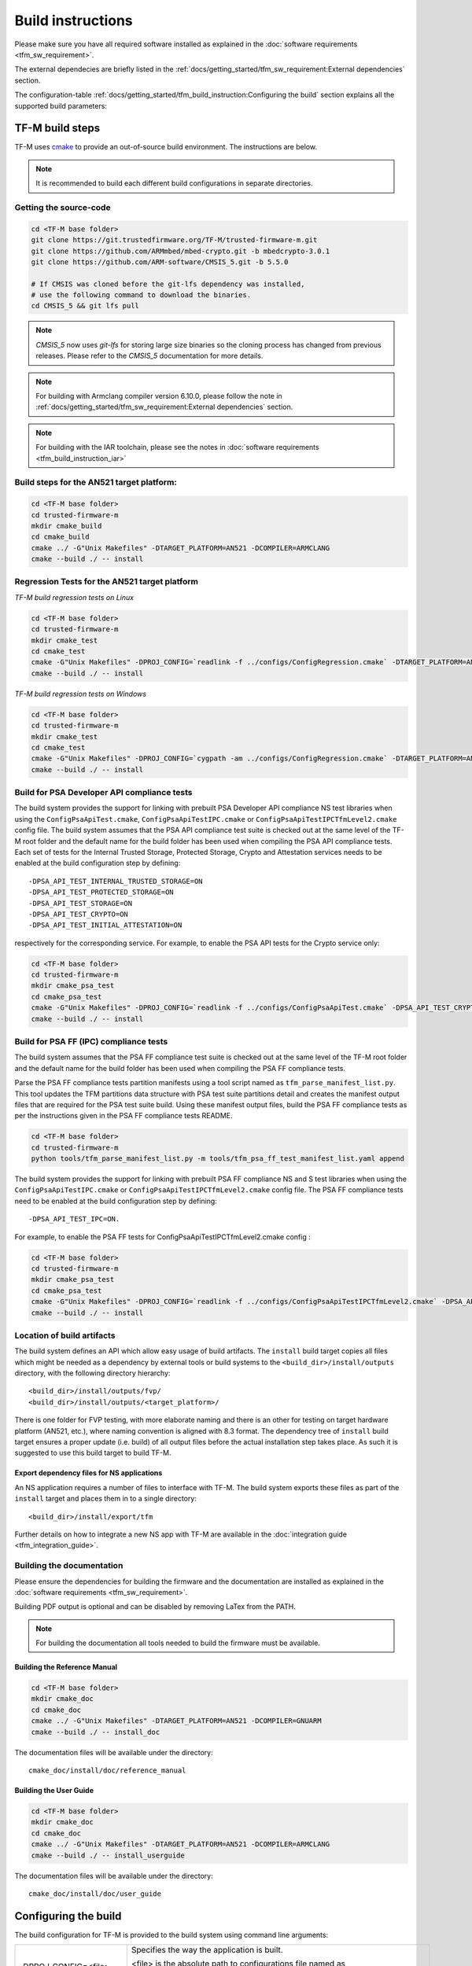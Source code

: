 ##################
Build instructions
##################
Please make sure you have all required software installed as explained in the
:doc:`software requirements <tfm_sw_requirement>`.

The external dependecies are briefly listed in the
:ref:`docs/getting_started/tfm_sw_requirement:External dependencies` section.

The configuration-table
:ref:`docs/getting_started/tfm_build_instruction:Configuring the build` section
explains all the supported build parameters:

****************
TF-M build steps
****************
TF-M uses `cmake <https://cmake.org/overview/>`__ to provide an out-of-source
build environment. The instructions are below.

.. Note::

    It is recommended to build each different build configurations in separate
    directories.

Getting the source-code
=======================
.. code-block:: bash

    cd <TF-M base folder>
    git clone https://git.trustedfirmware.org/TF-M/trusted-firmware-m.git
    git clone https://github.com/ARMmbed/mbed-crypto.git -b mbedcrypto-3.0.1
    git clone https://github.com/ARM-software/CMSIS_5.git -b 5.5.0

    # If CMSIS was cloned before the git-lfs dependency was installed,
    # use the following command to download the binaries.
    cd CMSIS_5 && git lfs pull

.. Note::
   `CMSIS_5` now uses `git-lfs` for storing large size binaries so the cloning
   process has changed from previous releases. Please refer to the `CMSIS_5`
   documentation for more details.

.. Note::
   For building with Armclang compiler version 6.10.0, please follow the note
   in :ref:`docs/getting_started/tfm_sw_requirement:External dependencies` section.

.. Note::
   For building with the IAR toolchain, please see the notes in
   :doc:`software requirements <tfm_build_instruction_iar>`

Build steps for the AN521 target platform:
==========================================
.. code-block:: bash

    cd <TF-M base folder>
    cd trusted-firmware-m
    mkdir cmake_build
    cd cmake_build
    cmake ../ -G"Unix Makefiles" -DTARGET_PLATFORM=AN521 -DCOMPILER=ARMCLANG
    cmake --build ./ -- install

Regression Tests for the AN521 target platform
==============================================
*TF-M build regression tests on Linux*

.. code-block:: bash

    cd <TF-M base folder>
    cd trusted-firmware-m
    mkdir cmake_test
    cd cmake_test
    cmake -G"Unix Makefiles" -DPROJ_CONFIG=`readlink -f ../configs/ConfigRegression.cmake` -DTARGET_PLATFORM=AN521 -DCOMPILER=ARMCLANG ../
    cmake --build ./ -- install

*TF-M build regression tests on Windows*

.. code-block:: bash

    cd <TF-M base folder>
    cd trusted-firmware-m
    mkdir cmake_test
    cd cmake_test
    cmake -G"Unix Makefiles" -DPROJ_CONFIG=`cygpath -am ../configs/ConfigRegression.cmake` -DTARGET_PLATFORM=AN521 -DCOMPILER=ARMCLANG ../
    cmake --build ./ -- install

Build for PSA Developer API compliance tests
============================================
The build system provides the support for linking with prebuilt PSA Developer
API compliance NS test libraries when using the ``ConfigPsaApiTest.cmake``,
``ConfigPsaApiTestIPC.cmake`` or ``ConfigPsaApiTestIPCTfmLevel2.cmake`` config
file. The build system assumes that the PSA API compliance test suite is checked
out at the same level of the TF-M root folder and the default name for the build
folder has been used when compiling the PSA API compliance tests. Each set of
tests for the Internal Trusted Storage, Protected Storage, Crypto and Attestation
services needs to be enabled at the build configuration step by defining::

    -DPSA_API_TEST_INTERNAL_TRUSTED_STORAGE=ON
    -DPSA_API_TEST_PROTECTED_STORAGE=ON
    -DPSA_API_TEST_STORAGE=ON
    -DPSA_API_TEST_CRYPTO=ON
    -DPSA_API_TEST_INITIAL_ATTESTATION=ON

respectively for the corresponding service. For example, to enable the PSA API
tests for the Crypto service only:

.. code-block:: bash

    cd <TF-M base folder>
    cd trusted-firmware-m
    mkdir cmake_psa_test
    cd cmake_psa_test
    cmake -G"Unix Makefiles" -DPROJ_CONFIG=`readlink -f ../configs/ConfigPsaApiTest.cmake` -DPSA_API_TEST_CRYPTO=ON -DTARGET_PLATFORM=AN521 -DCOMPILER=ARMCLANG ../
    cmake --build ./ -- install

Build for PSA FF (IPC) compliance tests
=======================================

The build system assumes that the PSA FF compliance test suite is checked out
at the same level of the TF-M root folder and the default name for the build
folder has been used when compiling the PSA FF compliance tests.

Parse the PSA FF compliance tests partition manifests using a tool script named
as ``tfm_parse_manifest_list.py``. This tool updates the TFM partitions data
structure with PSA test suite partitions detail and creates the manifest output
files that are required for the PSA test suite build. Using these manifest
output files, build the PSA FF compliance tests as per the instructions
given in the PSA FF compliance tests README.

.. code-block:: bash

    cd <TF-M base folder>
    cd trusted-firmware-m
    python tools/tfm_parse_manifest_list.py -m tools/tfm_psa_ff_test_manifest_list.yaml append

The build system provides the support for linking with prebuilt PSA FF
compliance NS and S test libraries when using the ``ConfigPsaApiTestIPC.cmake``
or ``ConfigPsaApiTestIPCTfmLevel2.cmake`` config file.  The PSA FF compliance
tests need to be enabled at the build configuration step by defining::

    -DPSA_API_TEST_IPC=ON.

For example, to enable the PSA FF tests for ConfigPsaApiTestIPCTfmLevel2.cmake
config :

.. code-block:: bash

    cd <TF-M base folder>
    cd trusted-firmware-m
    mkdir cmake_psa_test
    cd cmake_psa_test
    cmake -G"Unix Makefiles" -DPROJ_CONFIG=`readlink -f ../configs/ConfigPsaApiTestIPCTfmLevel2.cmake` -DPSA_API_TEST_IPC=ON -DTARGET_PLATFORM=AN521 -DCOMPILER=ARMCLANG ../
    cmake --build ./ -- install

Location of build artifacts
===========================
The build system defines an API which allow easy usage of build
artifacts. The ``install`` build target copies all files which might be needed
as a dependency by external tools or build systems to the
``<build_dir>/install/outputs``
directory, with the following directory hierarchy:

::

    <build_dir>/install/outputs/fvp/
    <build_dir>/install/outputs/<target_platform>/

There is one folder for FVP testing, with more elaborate naming and
there is an other for testing on target hardware platform (AN521, etc.), where
naming convention is aligned with 8.3 format. The dependency tree of
``install`` build target ensures a proper update (i.e. build) of all output
files before the actual installation step takes place. As such it is suggested
to use this build target to build TF-M.

Export dependency files for NS applications
-------------------------------------------
An NS application requires a number of files to interface with TF-M.
The build system exports these files as part of the ``install`` target and
places them in to a single directory::

    <build_dir>/install/export/tfm

Further details on how to integrate a new NS app with TF-M are available in the
:doc:`integration guide <tfm_integration_guide>`.

Building the documentation
==========================
Please ensure the dependencies for building the firmware and the
documentation are installed as explained in the
:doc:`software requirements <tfm_sw_requirement>`.

Building PDF output is optional and can be disabled by removing LaTex from the
PATH.

.. Note::
   For building the documentation all tools needed to build the firmware must
   be available.

Building the Reference Manual
-----------------------------
.. code-block:: bash

    cd <TF-M base folder>
    mkdir cmake_doc
    cd cmake_doc
    cmake ../ -G"Unix Makefiles" -DTARGET_PLATFORM=AN521 -DCOMPILER=GNUARM
    cmake --build ./ -- install_doc

The documentation files will be available under the directory::

    cmake_doc/install/doc/reference_manual

Building the User Guide
-----------------------
.. code-block:: bash

    cd <TF-M base folder>
    mkdir cmake_doc
    cd cmake_doc
    cmake ../ -G"Unix Makefiles" -DTARGET_PLATFORM=AN521 -DCOMPILER=ARMCLANG
    cmake --build ./ -- install_userguide

The documentation files will be available under the directory::

    cmake_doc/install/doc/user_guide

*********************
Configuring the build
*********************
The build configuration for TF-M is provided to the build system using command
line arguments:

.. list-table::
   :widths: 20 80

   * - -DPROJ_CONFIG=<file>
     - Specifies the way the application is built.

       | <file> is the absolute path to configurations file
         named as ``Config<APP_NAME>.cmake``.
       | i.e. On Linux:
         ``-DPROJ_CONFIG=`readlink -f ../configs/ConfigRegression.cmake```

   * - -DTARGET_PLATFORM=<target platform name>
     - Specifies the target platform.
       Supported platforms:

          - Cortex-M33 SSE-200 subsystem for MPS2+ (AN521)
            ``-DTARGET_PLATFORM=AN521``
          - Cortex-M23 IoT Kit subsystem for MPS2+ (AN519)
            ``-DTARGET_PLATFORM=AN519``
          - Arm SSE-123 Example Subsystem for MPS2+ (AN539)
            ``-DTARGET_PLATFORM=AN539``
          - Cortex-M55 SSE-300 subsystem for MPS2+ FVP
            ``-DTARGET_PLATFORM=FVP_SSE300_MPS2``
          - Musca-A test chip board (Cortex-M33 SSE-200 subsystem)
            ``-DTARGET_PLATFORM=MUSCA_A``
          - Musca-B1 test chip board (Cortex-M33 SSE-200 subsystem)
            ``-DTARGET_PLATFORM=MUSCA_B1``
          - Musca-S1 test chip board (Cortex-M33 SSE-200 subsystem)
            ``-DTARGET_PLATFORM=MUSCA_S1``
          - Cortex-M33 SSE-200 subsystem for MPS3 (AN524)
            ``-DTARGET_PLATFORM=AN524``
          - Cypress CYS0644ABZI-S2D44 board (PSoC64 platform)
            ``-DTARGET_PLATFORM=psoc64``
            See :doc:`Cypress PSoC 64 platform specifics </platform/ext/target/cypress/psoc64/cypress_psoc64_spec>`
          - DesignStart FPGA on Cloud: Cortex-M33 based platform (SSE-200_AWS platform)
            ``-DTARGET_PLATFORM=SSE-200_AWS``
          - DISCO_L562QE board (Cortex-M33 STM32L562)
            ``-DTARGET_PLATFORM=STM_DISCO_L562QE``
            See :doc:`STM32L5xx platform specifics </platform/ext/target/stm/stm32l5xx/readme>`
          - NUCLEO_L552ZE_Q (Cortex-M33 STM32L552)
            ``-DTARGET_PLATFORM=SSTM_NUCLEO_L552ZE_Q``
            See :doc:`STM32L5xx platform specifics </platform/ext/target/stm/stm32l5xx/readme>`

   * - -DCOMPILER=<compiler name>
     - Specifies the compiler toolchain
       The possible values are:

         - ``ARMCLANG``
         - ``GNUARM``
   * - -DCMAKE_BUILD_TYPE=<build type>
     - Configures debugging support.
       The possible values are:

         - ``Debug``
         - ``Release``
         - ``Relwithdebinfo``
         - ``Minsizerel``
   * - -DMBEDCRYPTO_DEBUG=<ON|OFF>
     - Enables debug symbols for Mbed Crypto library. If a cryptographic
       accelerator is enabled then this will also enable debug symbols and
       logging for any accelerator libraries.
   * - -DBUILD_DWARF_VERSION=<dwarf version>
     - Configures DWARF version.
       The possible values are:

         - 2
         - 3
         - 4

.. Note::
    Follow :doc:`secure boot <./tfm_secure_boot>` to build the binaries with or
    without BL2 bootloader.

**************
Configurations
**************
Configurations files under `configs` are TF-M provided configurations for building.
They are used by the `-DPROJ_CONFIG` argument for the build command line.
The following table describes the differences between the configurations:

+------------------------+------------+---------------+-----------------+----------------+---------------+-------------------+-------------------------+
|     Configuration      | Model [1]_ | TF-M LVL [2]_ | Regression [3]_ | Core Test [4]_ | IPC Test [5]_ | PSA API Test [6]_ |        Comment          |
+========================+============+===============+=================+================+===============+===================+=========================+
| Default                | Library    | 1             | No              | No             | No            | No                | TF-M, no tests          |
+------------------------+------------+---------------+-----------------+----------------+---------------+-------------------+-------------------------+
| Regression             | Library    | 1             | Yes             | Yes            | No            | No                | TF-M & Regression tests |
+------------------------+------------+---------------+-----------------+----------------+---------------+-------------------+-------------------------+
| CoreIPC                | IPC        | 1             | No              | No             | No            | No                | TF-M, no tests          |
+------------------------+------------+---------------+-----------------+----------------+---------------+-------------------+-------------------------+
| CoreIPCTfmLevel2       | IPC        | 2             | No              | No             | No            | No                | TF-M, no tests          |
+------------------------+------------+---------------+-----------------+----------------+---------------+-------------------+-------------------------+
| RegressionIPC          | IPC        | 1             | Yes             | Yes            | Yes           | No                | TF-M & Regression tests |
+------------------------+------------+---------------+-----------------+----------------+---------------+-------------------+-------------------------+
| RegressionIPCTfmLevel2 | IPC        | 2             | Yes             | Yes            | Yes           | No                | TF-M & Regression tests |
+------------------------+------------+---------------+-----------------+----------------+---------------+-------------------+-------------------------+
| PsaApiTest             | Library    | 1             | No              | No             | No            | Yes               | TF-M & PSA API tests    |
+------------------------+------------+---------------+-----------------+----------------+---------------+-------------------+-------------------------+
| PsaApiTestIPC          | IPC        | 1             | No              | No             | No            | Yes               | TF-M & PSA API tests    |
+------------------------+------------+---------------+-----------------+----------------+---------------+-------------------+-------------------------+
| PsaApiTestIPCTfmLevel2 | IPC        | 2             | No              | No             | No            | Yes               | TF-M & PSA API tests    |
+------------------------+------------+---------------+-----------------+----------------+---------------+-------------------+-------------------------+
| DefaultProfileS        | Library    | 1             | No              | No             | No            | No                | TF-M Profile Small,     |
|                        |            |               |                 |                |               |                   | no tests [7]_           |
+------------------------+------------+---------------+-----------------+----------------+---------------+-------------------+-------------------------+
| RegressionProfileS     | Library    | 1             | Yes             | Yes            | No            | No                | TF-M Profile Small &    |
|                        |            |               |                 |                |               |                   | Regression tests [7]_   |
+------------------------+------------+---------------+-----------------+----------------+---------------+-------------------+-------------------------+

.. [1] Which TF-M Model is set: `CORE_IPC`. If `CORE_IPC` is set to true then the model is IPC model, otherwise it's library model.

.. [2] The TF-M isolation level `TFM_LVL`. Currently Library model supports level 1. IPC model supports level 1 and 2.

.. [3] Build regression tests or not: `REGRESSION`.

.. [4] Build core tests or not: `CORE_TEST`.

.. [5] Build IPC tests or not: `IPC_TEST`. It can be only enabled in IPC model

.. [6] Build for PSA API compliance tests or not: `PSA_API_TEST`.

.. [7] Profile Small config doesn't cover all the platforms. Please check
       Profile Small config files to find out the supported platforms.

--------------

*Copyright (c) 2017-2020, Arm Limited. All rights reserved.*
